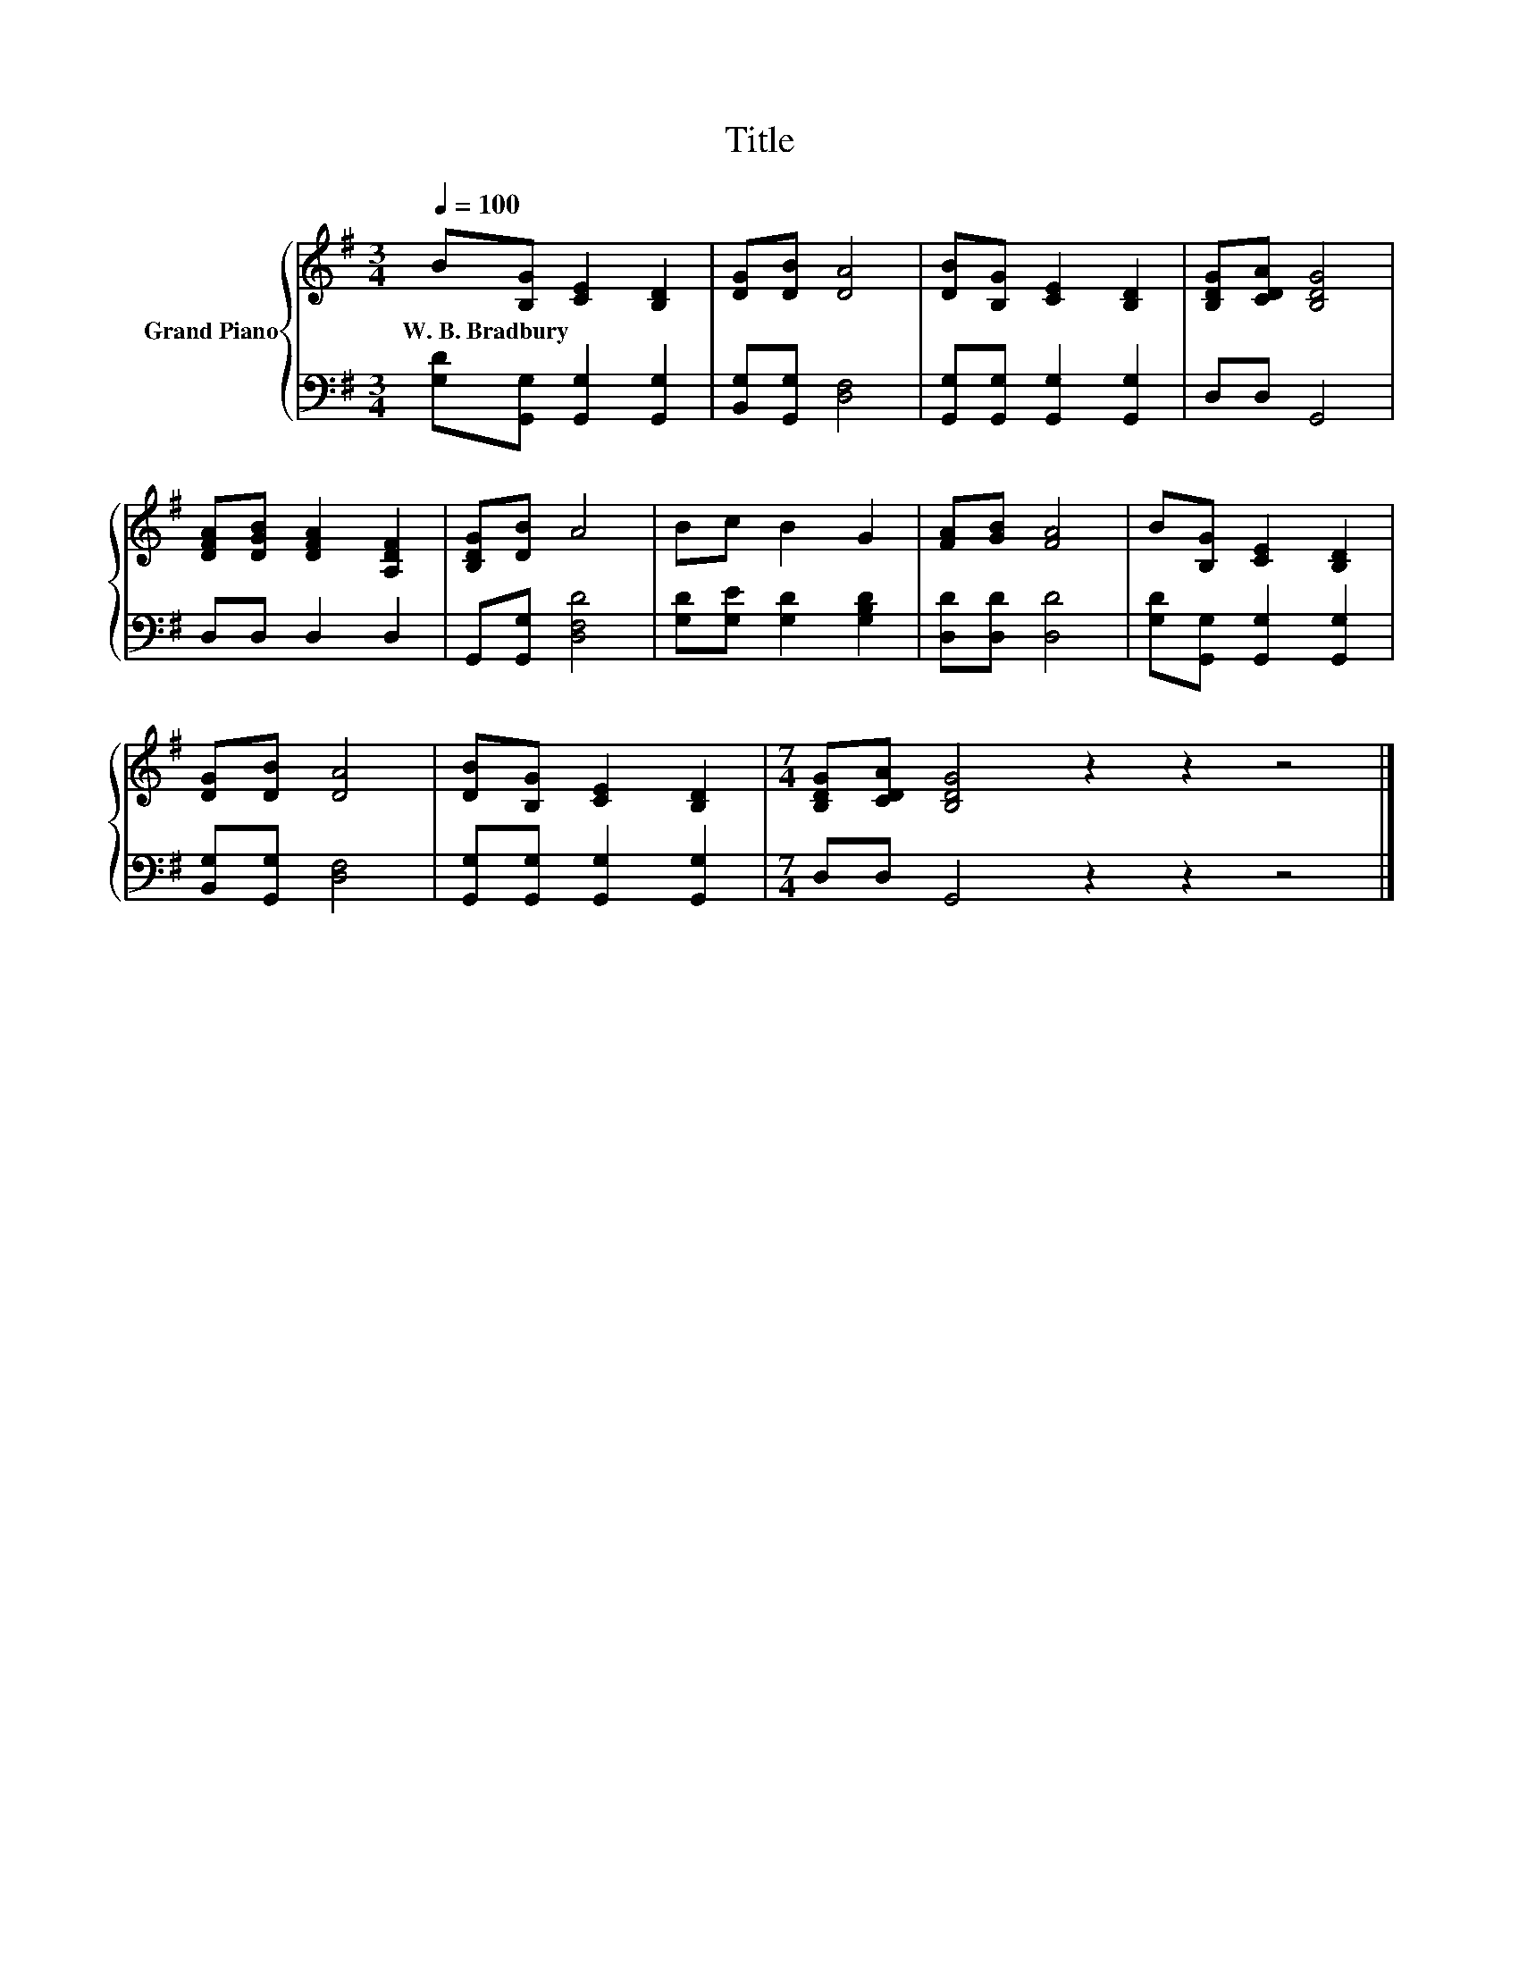 X:1
T:Title
%%score { 1 | 2 }
L:1/8
Q:1/4=100
M:3/4
K:G
V:1 treble nm="Grand Piano"
V:2 bass 
V:1
 B[B,G] [CE]2 [B,D]2 | [DG][DB] [DA]4 | [DB][B,G] [CE]2 [B,D]2 | [B,DG][CDA] [B,DG]4 | %4
w: W.~B.~Bradbury * * *||||
 [DFA][DGB] [DFA]2 [A,DF]2 | [B,DG][DB] A4 | Bc B2 G2 | [FA][GB] [FA]4 | B[B,G] [CE]2 [B,D]2 | %9
w: |||||
 [DG][DB] [DA]4 | [DB][B,G] [CE]2 [B,D]2 |[M:7/4] [B,DG][CDA] [B,DG]4 z2 z2 z4 |] %12
w: |||
V:2
 [G,D][G,,G,] [G,,G,]2 [G,,G,]2 | [B,,G,][G,,G,] [D,F,]4 | [G,,G,][G,,G,] [G,,G,]2 [G,,G,]2 | %3
 D,D, G,,4 | D,D, D,2 D,2 | G,,[G,,G,] [D,F,D]4 | [G,D][G,E] [G,D]2 [G,B,D]2 | [D,D][D,D] [D,D]4 | %8
 [G,D][G,,G,] [G,,G,]2 [G,,G,]2 | [B,,G,][G,,G,] [D,F,]4 | [G,,G,][G,,G,] [G,,G,]2 [G,,G,]2 | %11
[M:7/4] D,D, G,,4 z2 z2 z4 |] %12

